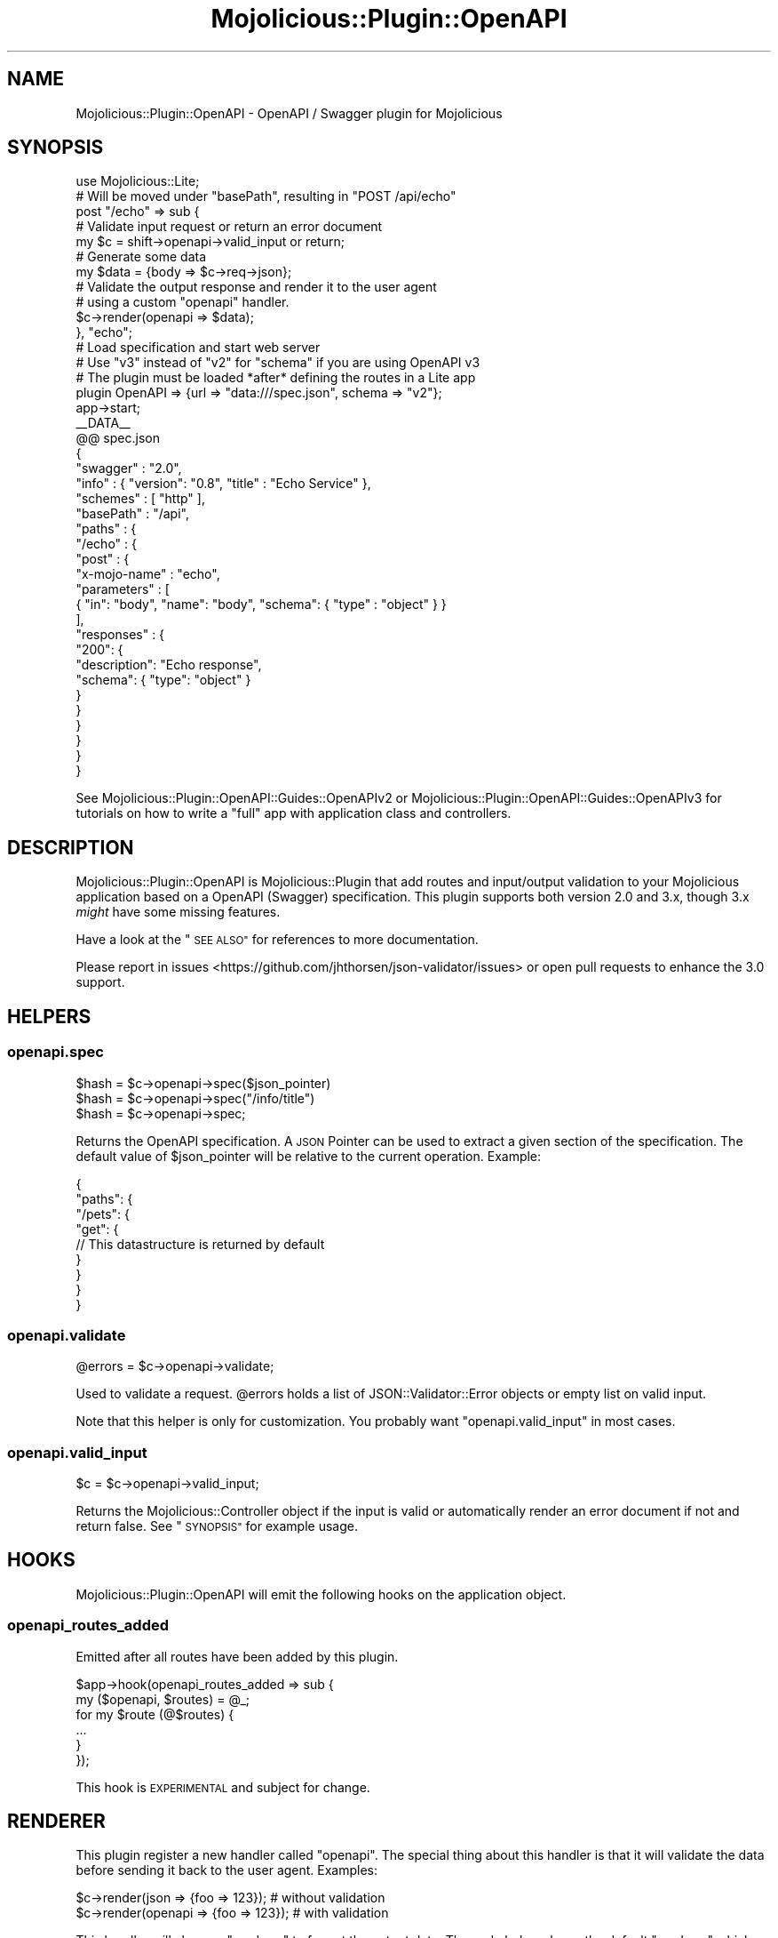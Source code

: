 .\" Automatically generated by Pod::Man 4.14 (Pod::Simple 3.40)
.\"
.\" Standard preamble:
.\" ========================================================================
.de Sp \" Vertical space (when we can't use .PP)
.if t .sp .5v
.if n .sp
..
.de Vb \" Begin verbatim text
.ft CW
.nf
.ne \\$1
..
.de Ve \" End verbatim text
.ft R
.fi
..
.\" Set up some character translations and predefined strings.  \*(-- will
.\" give an unbreakable dash, \*(PI will give pi, \*(L" will give a left
.\" double quote, and \*(R" will give a right double quote.  \*(C+ will
.\" give a nicer C++.  Capital omega is used to do unbreakable dashes and
.\" therefore won't be available.  \*(C` and \*(C' expand to `' in nroff,
.\" nothing in troff, for use with C<>.
.tr \(*W-
.ds C+ C\v'-.1v'\h'-1p'\s-2+\h'-1p'+\s0\v'.1v'\h'-1p'
.ie n \{\
.    ds -- \(*W-
.    ds PI pi
.    if (\n(.H=4u)&(1m=24u) .ds -- \(*W\h'-12u'\(*W\h'-12u'-\" diablo 10 pitch
.    if (\n(.H=4u)&(1m=20u) .ds -- \(*W\h'-12u'\(*W\h'-8u'-\"  diablo 12 pitch
.    ds L" ""
.    ds R" ""
.    ds C` ""
.    ds C' ""
'br\}
.el\{\
.    ds -- \|\(em\|
.    ds PI \(*p
.    ds L" ``
.    ds R" ''
.    ds C`
.    ds C'
'br\}
.\"
.\" Escape single quotes in literal strings from groff's Unicode transform.
.ie \n(.g .ds Aq \(aq
.el       .ds Aq '
.\"
.\" If the F register is >0, we'll generate index entries on stderr for
.\" titles (.TH), headers (.SH), subsections (.SS), items (.Ip), and index
.\" entries marked with X<> in POD.  Of course, you'll have to process the
.\" output yourself in some meaningful fashion.
.\"
.\" Avoid warning from groff about undefined register 'F'.
.de IX
..
.nr rF 0
.if \n(.g .if rF .nr rF 1
.if (\n(rF:(\n(.g==0)) \{\
.    if \nF \{\
.        de IX
.        tm Index:\\$1\t\\n%\t"\\$2"
..
.        if !\nF==2 \{\
.            nr % 0
.            nr F 2
.        \}
.    \}
.\}
.rr rF
.\" ========================================================================
.\"
.IX Title "Mojolicious::Plugin::OpenAPI 3"
.TH Mojolicious::Plugin::OpenAPI 3 "2020-10-10" "perl v5.32.0" "User Contributed Perl Documentation"
.\" For nroff, turn off justification.  Always turn off hyphenation; it makes
.\" way too many mistakes in technical documents.
.if n .ad l
.nh
.SH "NAME"
Mojolicious::Plugin::OpenAPI \- OpenAPI / Swagger plugin for Mojolicious
.SH "SYNOPSIS"
.IX Header "SYNOPSIS"
.Vb 1
\&  use Mojolicious::Lite;
\&
\&  # Will be moved under "basePath", resulting in "POST /api/echo"
\&  post "/echo" => sub {
\&
\&    # Validate input request or return an error document
\&    my $c = shift\->openapi\->valid_input or return;
\&
\&    # Generate some data
\&    my $data = {body => $c\->req\->json};
\&
\&    # Validate the output response and render it to the user agent
\&    # using a custom "openapi" handler.
\&    $c\->render(openapi => $data);
\&  }, "echo";
\&
\&  # Load specification and start web server
\&  # Use "v3" instead of "v2" for "schema" if you are using OpenAPI v3
\&  # The plugin must be loaded *after* defining the routes in a Lite app
\&  plugin OpenAPI => {url => "data:///spec.json", schema => "v2"};
\&  app\->start;
\&
\&  _\|_DATA_\|_
\&  @@ spec.json
\&  {
\&    "swagger" : "2.0",
\&    "info" : { "version": "0.8", "title" : "Echo Service" },
\&    "schemes" : [ "http" ],
\&    "basePath" : "/api",
\&    "paths" : {
\&      "/echo" : {
\&        "post" : {
\&          "x\-mojo\-name" : "echo",
\&          "parameters" : [
\&            { "in": "body", "name": "body", "schema": { "type" : "object" } }
\&          ],
\&          "responses" : {
\&            "200": {
\&              "description": "Echo response",
\&              "schema": { "type": "object" }
\&            }
\&          }
\&        }
\&      }
\&    }
\&  }
.Ve
.PP
See Mojolicious::Plugin::OpenAPI::Guides::OpenAPIv2 or
Mojolicious::Plugin::OpenAPI::Guides::OpenAPIv3 for tutorials on how to
write a \*(L"full\*(R" app with application class and controllers.
.SH "DESCRIPTION"
.IX Header "DESCRIPTION"
Mojolicious::Plugin::OpenAPI is Mojolicious::Plugin that add routes and
input/output validation to your Mojolicious application based on a OpenAPI
(Swagger) specification. This plugin supports both version 2.0 and
3.x, though 3.x \fImight\fR have some missing features.
.PP
Have a look at the \*(L"\s-1SEE ALSO\*(R"\s0 for references to more documentation.
.PP
Please report in issues <https://github.com/jhthorsen/json-validator/issues>
or open pull requests to enhance the 3.0 support.
.SH "HELPERS"
.IX Header "HELPERS"
.SS "openapi.spec"
.IX Subsection "openapi.spec"
.Vb 3
\&  $hash = $c\->openapi\->spec($json_pointer)
\&  $hash = $c\->openapi\->spec("/info/title")
\&  $hash = $c\->openapi\->spec;
.Ve
.PP
Returns the OpenAPI specification. A \s-1JSON\s0 Pointer can be used to extract a
given section of the specification. The default value of \f(CW$json_pointer\fR will
be relative to the current operation. Example:
.PP
.Vb 9
\&  {
\&    "paths": {
\&      "/pets": {
\&        "get": {
\&          // This datastructure is returned by default
\&        }
\&      }
\&    }
\&  }
.Ve
.SS "openapi.validate"
.IX Subsection "openapi.validate"
.Vb 1
\&  @errors = $c\->openapi\->validate;
.Ve
.PP
Used to validate a request. \f(CW@errors\fR holds a list of
JSON::Validator::Error objects or empty list on valid input.
.PP
Note that this helper is only for customization. You probably want
\&\*(L"openapi.valid_input\*(R" in most cases.
.SS "openapi.valid_input"
.IX Subsection "openapi.valid_input"
.Vb 1
\&  $c = $c\->openapi\->valid_input;
.Ve
.PP
Returns the Mojolicious::Controller object if the input is valid or
automatically render an error document if not and return false. See
\&\*(L"\s-1SYNOPSIS\*(R"\s0 for example usage.
.SH "HOOKS"
.IX Header "HOOKS"
Mojolicious::Plugin::OpenAPI will emit the following hooks on the
application object.
.SS "openapi_routes_added"
.IX Subsection "openapi_routes_added"
Emitted after all routes have been added by this plugin.
.PP
.Vb 2
\&  $app\->hook(openapi_routes_added => sub {
\&    my ($openapi, $routes) = @_;
\&
\&    for my $route (@$routes) {
\&      ...
\&    }
\&  });
.Ve
.PP
This hook is \s-1EXPERIMENTAL\s0 and subject for change.
.SH "RENDERER"
.IX Header "RENDERER"
This plugin register a new handler called \f(CW\*(C`openapi\*(C'\fR. The special thing about
this handler is that it will validate the data before sending it back to the
user agent. Examples:
.PP
.Vb 2
\&  $c\->render(json => {foo => 123});    # without validation
\&  $c\->render(openapi => {foo => 123}); # with validation
.Ve
.PP
This handler will also use \*(L"renderer\*(R" to format the output data. The code
below shows the default \*(L"renderer\*(R" which generates \s-1JSON\s0 data:
.PP
.Vb 8
\&  $app\->plugin(
\&    OpenAPI => {
\&      renderer => sub {
\&        my ($c, $data) = @_;
\&        return Mojo::JSON::encode_json($data);
\&      }
\&    }
\&  );
.Ve
.SH "ATTRIBUTES"
.IX Header "ATTRIBUTES"
.SS "route"
.IX Subsection "route"
.Vb 1
\&  $route = $openapi\->route;
.Ve
.PP
The parent Mojolicious::Routes::Route object for all the OpenAPI endpoints.
.SS "validator"
.IX Subsection "validator"
.Vb 1
\&  $jv = $openapi\->validator;
.Ve
.PP
Holds a JSON::Validator::OpenAPI::Mojolicious object.
.SH "METHODS"
.IX Header "METHODS"
.SS "register"
.IX Subsection "register"
.Vb 2
\&  $openapi = $openapi\->register($app, \e%config);
\&  $openapi = $app\->plugin(OpenAPI => \e%config);
.Ve
.PP
Loads the OpenAPI specification, validates it and add routes to
\&\f(CW$app\fR. It will also set up \*(L"\s-1HELPERS\*(R"\s0 and adds a
before_render hook for auto-rendering of error
documents. The return value is the object instance, which allow you to access
the \*(L"\s-1ATTRIBUTES\*(R"\s0 after you load the plugin.
.PP
\&\f(CW%config\fR can have:
.PP
\fIallow_invalid_ref\fR
.IX Subsection "allow_invalid_ref"
.PP
The OpenAPI specification does not allow \*(L"$ref\*(R" at every level, but setting
this flag to a true value will ignore the \f(CW$ref\fR check.
.PP
Note that setting this attribute is discourage.
.PP
\fIcoerce\fR
.IX Subsection "coerce"
.PP
See \*(L"coerce\*(R" in JSON::Validator for possible values that \f(CW\*(C`coerce\*(C'\fR can take.
.PP
Default: booleans,numbers,strings
.PP
The default value will include \*(L"defaults\*(R" in the future, once that is stable enough.
.PP
\fIdefault_response_codes\fR
.IX Subsection "default_response_codes"
.PP
A list of response codes that will get a \f(CW"$ref"\fR pointing to
\&\*(L"#/definitions/DefaultResponse\*(R", unless already defined in the spec.
\&\*(L"DefaultResponse\*(R" can be altered by setting \*(L"default_response_name\*(R".
.PP
The default response code list is the following:
.PP
.Vb 5
\&  400 | Bad Request           | Invalid input from client / user agent
\&  401 | Unauthorized          | Used by Mojolicious::Plugin::OpenAPI::Security
\&  404 | Not Found             | Route is not defined
\&  500 | Internal Server Error | Internal error or failed output validation
\&  501 | Not Implemented       | Route exists, but the action is not implemented
.Ve
.PP
Note that more default codes might be added in the future if required by the
plugin.
.PP
\fIdefault_response_name\fR
.IX Subsection "default_response_name"
.PP
The name of the \*(L"definition\*(R" in the spec that will be used for
\&\*(L"default_response_codes\*(R". The default value is \*(L"DefaultResponse\*(R". See
\&\*(L"Default response schema\*(R" in Mojolicious::Plugin::OpenAPI::Guides::OpenAPIv2
for more details.
.PP
\fIlog_level\fR
.IX Subsection "log_level"
.PP
\&\f(CW\*(C`log_level\*(C'\fR is used when logging invalid request/response error messages.
.PP
Default: \*(L"warn\*(R".
.PP
\fIplugins\fR
.IX Subsection "plugins"
.PP
A list of OpenAPI classes to extend the functionality. Default is:
Mojolicious::Plugin::OpenAPI::Cors,
Mojolicious::Plugin::OpenAPI::SpecRenderer and
Mojolicious::Plugin::OpenAPI::Security.
.PP
.Vb 1
\&  $app\->plugin(OpenAPI => {plugins => [qw(+Cors +SpecRenderer +Security)]});
.Ve
.PP
You can load your own plugins by doing:
.PP
.Vb 1
\&  $app\->plugin(OpenAPI => {plugins => [qw(+SpecRenderer My::Cool::OpenAPI::Plugin)]});
.Ve
.PP
\fIrenderer\fR
.IX Subsection "renderer"
.PP
See \*(L"\s-1RENDERER\*(R"\s0.
.PP
\fIroute\fR
.IX Subsection "route"
.PP
\&\f(CW\*(C`route\*(C'\fR can be specified in case you want to have a protected \s-1API.\s0 Example:
.PP
.Vb 4
\&  $app\->plugin(OpenAPI => {
\&    route => $app\->routes\->under("/api")\->to("user#auth"),
\&    url   => $app\->home\->rel_file("cool.api"),
\&  });
.Ve
.PP
\fIschema\fR
.IX Subsection "schema"
.PP
Can be used to set a different schema, than the default OpenAPI 2.0 spec.
Example values: \*(L"http://swagger.io/v2/schema.json\*(R", \*(L"v2\*(R" or \*(L"v3\*(R".
.PP
See also Mojolicious::Plugin::OpenAPI::Guides::OpenAPIv2 and
Mojolicious::Plugin::OpenAPI::Guides::OpenAPIv3.
.PP
\fIspec_route_name\fR
.IX Subsection "spec_route_name"
.PP
Name of the route that handles the \*(L"basePath\*(R" part of the specification and
serves the specification. Defaults to \*(L"x\-mojo-name\*(R" in the specification at
the top level.
.PP
\fIurl\fR
.IX Subsection "url"
.PP
See \*(L"schema\*(R" in JSON::Validator for the different \f(CW\*(C`url\*(C'\fR formats that is
accepted.
.PP
\&\f(CW\*(C`spec\*(C'\fR is an alias for \*(L"url\*(R", which might make more sense if your
specification is written in perl, instead of \s-1JSON\s0 or \s-1YAML.\s0
.PP
\fIversion_from_class\fR
.IX Subsection "version_from_class"
.PP
Can be used to overridden \f(CW\*(C`/info/version\*(C'\fR in the \s-1API\s0 specification, from the
return value from the \f(CW\*(C`VERSION()\*(C'\fR method in \f(CW\*(C`version_from_class\*(C'\fR.
.PP
This will only have an effect if \*(L"version\*(R" is \*(L"0\*(R".
.PP
Defaults to the current \f(CW$app\fR.
.SH "AUTHORS"
.IX Header "AUTHORS"
Henrik Andersen
.PP
Ilya Rassadin
.PP
Jan Henning Thorsen
.PP
Joel Berger
.SH "COPYRIGHT AND LICENSE"
.IX Header "COPYRIGHT AND LICENSE"
Copyright (C) Jan Henning Thorsen
.PP
This program is free software, you can redistribute it and/or modify it under
the terms of the Artistic License version 2.0.
.SH "SEE ALSO"
.IX Header "SEE ALSO"
.IP "\(bu" 2
Mojolicious::Plugin::OpenAPI::Guides::OpenAPIv2
.Sp
Guide for how to use this plugin with OpenAPI version 2.0 spec.
.IP "\(bu" 2
Mojolicious::Plugin::OpenAPI::Guides::OpenAPIv3
.Sp
Guide for how to use this plugin with OpenAPI version 3.0 spec.
.IP "\(bu" 2
Mojolicious::Plugin::OpenAPI::Cors
.Sp
Plugin to add Cross-Origin Resource Sharing (\s-1CORS\s0).
.IP "\(bu" 2
Mojolicious::Plugin::OpenAPI::Security
.Sp
Plugin for handling security definitions in your schema.
.IP "\(bu" 2
Mojolicious::Plugin::OpenAPI::SpecRenderer
.Sp
Plugin for exposing your spec in human readble or \s-1JSON\s0 format.
.IP "\(bu" 2
<https://www.openapis.org/>
.Sp
Official OpenAPI website.
